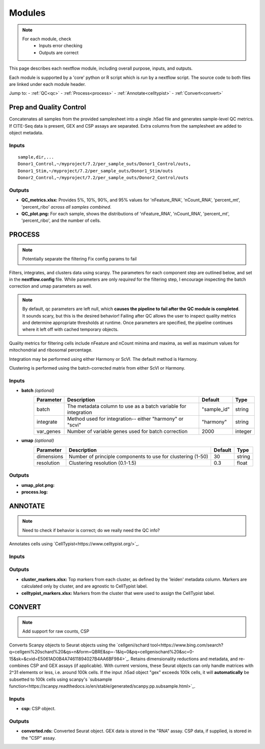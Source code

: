 Modules
===========

.. note::
   For each module, check 
      - Inputs error checking
      - Outputs are correct
      
      

This page describes each nextflow module, including overall purpose, inputs, and outputs. 

Each module is supported by a 'core' python or R script which is *run* by a nextflow script. The source code to both files are linked under each module header.

.. raw:: html

   <p>Inputs highlighted in <span style="background-color: #FFCC00; color: black; font-weight:bold; padding: 2px 6px; border-radius: 4px;">yellow</span><span style="display:inline;"> are required, others are optional.</span></p>


.. raw:: html

   Outputs highlighted in <span style="background-color: green; color: white; font-weight:bold; padding: 2px 6px; border-radius: 4px;">green</span><span style="display:inline;"> are used in subsequent modules, or can be supplied by the user if the current module was bypassed.

.. block end 

Jump to:
- :ref:`QC<qc>` 
- :ref:`Process<process>`
- :ref:`Annotate<celltypist>`
- :ref:`Convert<convert>`



.. _qc:

Prep and Quality Control
--------------

.. note:
   Potentially separate the prep/combination stage and the QC metric generation stage as different processes, same workflow.


Concatenates all samples from the provided samplesheet into a single .h5ad file and generates sample-level QC metrics. If CITE-Seq data is present, GEX and CSP assays are separated. Extra columns from the samplesheet are added to object metadata.



.. raw:: html

   <p><span style="background-color: pink; font-size: 18px; color: black; font-weight:bold; padding: 2px 6px; border-radius: 4px;">SCRIPTS</span> <a href="https://github.com/EliLillyCo/nf-ellis-scrnaseq/blob/main/modules/qc_scanpy.nf"> qc_scanpy.nf, </a> <a href="https://github.com/EliLillyCo/nf-ellis-scrnaseq/blob/main/bin/qc_scanpy.py">qc_scanpy.py</a></p>

.. raw block end 


Inputs
^^^^^^^^^^^
.. raw:: html

   <ul><li><span style="background-color: #FFCC00; color: black; font-weight:bold; padding: 2px 6px; border-radius: 4px;"> samplesheet.csv</span><span style="display:inline;">:  If starting from cellranger outputs, specify the samples in the following format. "sample" is the sample name, and "dir" is the cellranger output folder containing a .h5ad file, normally in this form: ".../per_sample_outs/sampleA/outs". Additional columns will be added to sample metadata.</span></li></ul>

::

   sample,dir,...
   Donor1_Control,~/myproject/7.2/per_sample_outs/Donor1_Control/outs,
   Donor1_Stim,~/myproject/7.2/per_sample_outs/Donor1_Stim/outs
   Donor2_Control,~/myproject/7.2/per_sample_outs/Donor2_Control/outs



Outputs
^^^^^^^^^^^^

.. raw:: html

   <ul><li><span style="background-color: green; color: white; font-weight:bold; padding: 2px 6px; border-radius: 4px;">all_samples_gex.h5ad</span><span style="display:inline; color: black;">: Gene expression H5AD file, combined across all samples.</span></li></ul>
   <ul><li><span style="background-color: green; color: white; font-weight:bold; padding: 2px 6px; border-radius: 4px;">all_samples_csp.h5ad</span><span style="display:inline; color: black;">: Combined CSP H5AD file if CSP data is present.</span></li></ul>

   <div style="font-size: 12px; margin-left: 40px; display: block;">
      <details>
         <summary>Requirements</summary>
          all_samples_gex.h5ad contains metadata for QC metrics, including: 'nFeature_RNA', 'nCount_RNA', 'percent_mt', 'percent_ribo', 'percent_rbc', 'log1p_n_genes_by_counts', 'log1p_total_counts', 'pct_counts_in_top_50_genes', 'pct_counts_in_top_100_genes', 'pct_counts_in_top_200_genes', 'pct_counts_in_top_500_genes', 'total_counts_mt', 'log1p_total_counts_mt',  'total_counts_ribo', 'log1p_total_counts_ribo',  'total_counts_hb', 'log1p_total_counts_hb'
      </details>
   </div>

.. fake comment
- **QC_metrics.xlsx:** Provides 5%, 10%, 90%, and 95% values for 'nFeature_RNA', 'nCount_RNA', 'percent_mt', 'percent_ribo' *across all samples combined*.
- **QC_plot.png:** For each sample, shows the distributions of 'nFeature_RNA', 'nCount_RNA', 'percent_mt', 'percent_ribo', and the number of cells.



.. _process:

PROCESS
------------------

.. note::
   Potentially separate the filtering
   Fix config params to fail

Filters, integrates, and clusters data using scanpy. The parameters for each component step are outlined below, and set in the **nextflow.config** file. While parameters are only *required* for the filtering step, I encourage inspecting the batch correction and umap parameters as well.

.. note::

   By default, qc parameters are left null, which **causes the pipeline to fail after the QC module is completed**. It sounds scary, but this is the desired behavior! 
   Failing after QC allows the user to inspect quality metrics and determine appropriate thresholds at runtime. Once parameters are specified, the pipeline continues where it left off with cached temporary objects. 

Quality metrics for filtering cells include nFeature and nCount minima and maxima, as well as maximum values for mitochondrial and ribosomal percentage.

Integration may be performed using either Harmony or ScVI. The default method is Harmony.

Clustering is performed using the batch-corrected matrix from either ScVI or Harmony. 

.. raw:: html

   <p><span style="background-color: pink; font-size: 18px; color: black; font-weight:bold; padding: 2px 6px; border-radius: 4px;">SCRIPTS</span> <a href="https://github.com/EliLillyCo/nf-ellis-scrnaseq/blob/main/modules/process_scanpy.nf"> process_scanpy.nf, </a> <a href="https://github.com/EliLillyCo/nf-ellis-scrnaseq/blob/main/bin/process_scanpy.py">process_scanpy.py</a></p>
.. raw block end 


Inputs
^^^^^^^^^

.. raw:: html

   <ul><li><span style="background-color: #FFCC00; color: black; font-weight:bold; padding: 2px 6px; border-radius: 4px;"> all_samples</span><span style="display:inline;">:  file path to an .h5ad object with gene expression data combined for all samples. This can be an output from qc_scanpy.nf, or a user-supplied object (see requirements below).</span></li></ul>

.. raw:: html
      <p><details>
      <summary><span style="font-size: 12px; margin-left: 40px;">Requirements</span></summary>
      Object must contain the following metadata columns: 'sample_id', 'nFeature_RNA', 'nCount_RNA', 'percent_mt', 'percent_ribo'.
      </details></p>



.. raw:: html

   <ul><li><span style="color:black;font-weight:bold;">workers</span><span style="display:inline;">: number of workers to use for integration. Default is the number of available workers - 1.</span></li></ul>
.. raw:: html

   <ul><li><span style="background-color: #FFCC00; color: black; font-weight:bold; padding: 2px 6px; border-radius: 4px;">qc <i>(all parameters required)</i></span></li></ul>
.. raw block end 


   +-------------------+--------------------------------------------------+----------+----------------+
   | Parameter         | Description                                      | Default  | Type           |
   +===================+==================================================+==========+================+
   | min_nFeature      | Minimum number of unique genes in a cell         | 200      | ``integer``    |
   +-------------------+--------------------------------------------------+----------+----------------+
   | max_nFeature      | Maximum number of unique genes in a cell         | 2000     | ``integer``    |
   +-------------------+--------------------------------------------------+----------+----------------+
   | min_nCount        | Minimum number of total reads in a cell          | 2000     | ``integer``    |
   +-------------------+--------------------------------------------------+----------+----------------+
   | max_nCount        | Maximum number of total reads in a cell          | 10000    | ``integer``    |
   +-------------------+--------------------------------------------------+----------+----------------+
   | percent_mt        | Maximum % of cell reads from mitochondrial genes | 10       | ``float``      |
   +-------------------+--------------------------------------------------+----------+----------------+
   | percent_ribo      | Maximum % of cell reads from ribosomal genes     | 30       | ``float``      |
   +-------------------+--------------------------------------------------+----------+----------------+


- **batch**  *(optional)*
   +------------+------------------------------------------------------------------+--------------+-----------+
   | Parameter  | Description                                                      | Default      | Type      |
   +============+==================================================================+==============+===========+
   | batch      | The metadata column to use as a batch variable for integration   | "sample_id"  | string    |
   +------------+------------------------------------------------------------------+--------------+-----------+
   | integrate  | Method used for integration-- either "harmony" or "scvi"         | "harmony"    | string    |
   +------------+------------------------------------------------------------------+--------------+-----------+
   | var_genes  | Number of variable genes used for batch correction               | 2000         | integer   |
   +------------+------------------------------------------------------------------+--------------+-----------+


- **umap**   *(optional)*
   +-------------+------------------------------------------------------------------+-----------+-----------+
   | Parameter   | Description                                                      | Default   | Type      |
   +=============+==================================================================+===========+===========+
   | dimensions  | Number of principle components to use for clustering (1-50)      | 30        | string    |
   +-------------+------------------------------------------------------------------+-----------+-----------+
   | resolution  | Clustering resolution (0.1-1.5)                                  | 0.3       | float     |
   +-------------+------------------------------------------------------------------+-----------+-----------+
   
   

Outputs
^^^^^^^^^

.. raw:: html
   <ul><li><span style="background-color: green; color: white; font-weight:bold; padding: 2px 6px; border-radius: 4px;">filtered_gex.h5ad</span><span style="display:inline;": Filtered, batch corrected, clustered GEX object. Used in ANNOTATE and CONVERT. </span></li></ul>
   <ul><li><span style="background-color: green; color: white; font-weight:bold; padding: 2px 6px; border-radius: 4px;">filtered_csp.h5ad</span><span style="display:inline;": CSP object filtered to the same cells as the GEX object. Not clustered or batch corrected. Used in ANNOTATE and CONVERT. </span></li></ul>

- **umap_plot.png:**
- **process.log:** 



.. _celltypist:

ANNOTATE
-------------------------
.. note:: 
   Need to check if behavior is correct; do we really need the QC info?

Annotates cells using `CellTypist<https://www.celltypist.org/>`_.

.. raw:: html

   <p><span style="background-color: pink; font-size: 18px; color: black; font-weight:bold; padding: 2px 6px; border-radius: 4px;">SCRIPTS</span> <a href="https://github.com/EliLillyCo/nf-ellis-scrnaseq/blob/main/modules/celltypist_annotate.nf"> celltypist_annotate.nf, </a> <a href="https://github.com/EliLillyCo/nf-ellis-scrnaseq/blob/main/bin/celltypist_annotate.py">celltypist_annotate.py </a></p>
.. raw block end 


Inputs
^^^^^^^^^^
.. raw:: html

   <ul><li><span style="background-color: #FFCC00; color: black; font-weight:bold; padding: 2px 6px; border-radius: 4px;">filtered</span><span style="display:inline;">: file path to an .h5ad object with gene expression data combined for all samples. This can be an output from process_scanpy.nf, or a user-supplied object (see requirements below).</span></li></ul>

.. raw:: html

      <p><details>
      <summary><span style="font-size: 12px; margin-left: 40px;">Requirements</span></summary>
      Object must contain the following metadata columns: 'sample_id', 'nFeature_RNA', 'nCount_RNA', 'percent_mt', 'percent_ribo', 'leiden'.
      </details></p>


Outputs
^^^^^^^^^^^

.. raw:: html
   <ul><li><span style="background-color: green; color: white; font-weight:bold; padding: 2px 6px; border-radius: 4px;">annotated_gex.h5ad</span><span style="display:inline;": Annotated gene expression object. CellTypist labels are stored in the 'cell.type' metadata variable. Used in CONVERT. </span></li></ul>

- **cluster_markers.xlsx:** Top markers from each cluster, as defined by the 'leiden' metadata column. Markers are calculated only by cluster, and are agnostic to CellTypist label.
- **celltypist_markers.xlsx:** Markers from the cluster that were used to assign the CellTypist label.



.. _convert:
CONVERT
-----------------------

.. note:: 
   Add support for raw counts, CSP


Converts Scanpy objects to Seurat objects using the `cellgeni/schard tool<https://www.bing.com/search?q=cellgeni%20schard%20&qs=n&form=QBRE&sp=-1&lq=0&pq=cellgenischard%20&sc=0-15&sk=&cvid=E5061AD0B4A74611894027B4AA6BF984>`_. Retains dimensionality reductions and metadata, and re-combines CSP and GEX assays (if applicable). With current versions, these Seurat objects can only handle matrices with 2^31 elements or less, i.e. around 100k cells. If the input .h5ad object "gex" exceeds 100k cells, it will **automatically** be subsetted to 100k cells using scanpy's `subsample function<https://scanpy.readthedocs.io/en/stable/generated/scanpy.pp.subsample.html>`_.

.. raw:: html

   <p><span style="background-color: pink; font-size: 18px; color: black; font-weight:bold; padding: 2px 6px; border-radius: 4px;">SCRIPTS</span> <a href="https://github.com/EliLillyCo/nf-ellis-scrnaseq/blob/main/modules/scanpy_to_seurat.nf"> scanpy_to_seurat.nf, </a> <a href="https://github.com/EliLillyCo/nf-ellis-scrnaseq/blob/main/bin/scanpy_to_seurat.py">scanpy_to_seurat.py</a></p>
.. raw block end 



Inputs
^^^^^^^^^^

.. raw:: html

   <ul><li><span style="background-color: #FFCC00; color: black; font-weight:bold; padding: 2px 6px; border-radius: 4px;">gex</span><span style="display:inline;">:  Gene expression object, either an output from Process, Annotate, or a user-supplied object with appropriate metadata ?? </span></li></ul>
- **csp:** CSP object.



Outputs
^^^^^^^^^^^
- **converted.rds:** Converted Seurat object. GEX data is stored in the "RNA" assay. CSP data, if supplied, is stored in the "CSP" assay. 



